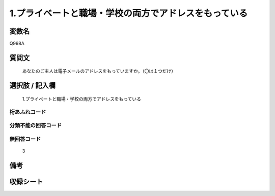 .. title:: Q998A
.. rst-class:: item
====================================================================================================
1.プライベートと職場・学校の両方でアドレスをもっている
====================================================================================================

.. rst-class:: varname
変数名
==================

Q998A

.. rst-class:: question
質問文
==================


   あなたのご主人は電子メールのアドレスをもっていますか。（〇は１つだけ）



.. rst-class:: answer
選択肢 / 記入欄
======================

  1.プライベートと職場・学校の両方でアドレスをもっている



.. rst-class:: overflow
桁あふれコード
-------------------------------
  


.. rst-class:: not_available
分類不能の回答コード
-------------------------------------
  


.. rst-class:: not_available
無回答コード
-------------------------------------
  3


.. rst-class:: bikou
備考
==================



.. rst-class:: include_sheet
収録シート
=======================================
.. hlist::
   :columns: 3
   
   
   * p8_5
   
   * p9_5
   
   * p10_5
   
   * p11ab_5
   
   * p11c_5
   
   * p12_5
   
   * p13_5
   
   * p14_5
   
   * p15_5
   
   


.. index:: Q998A